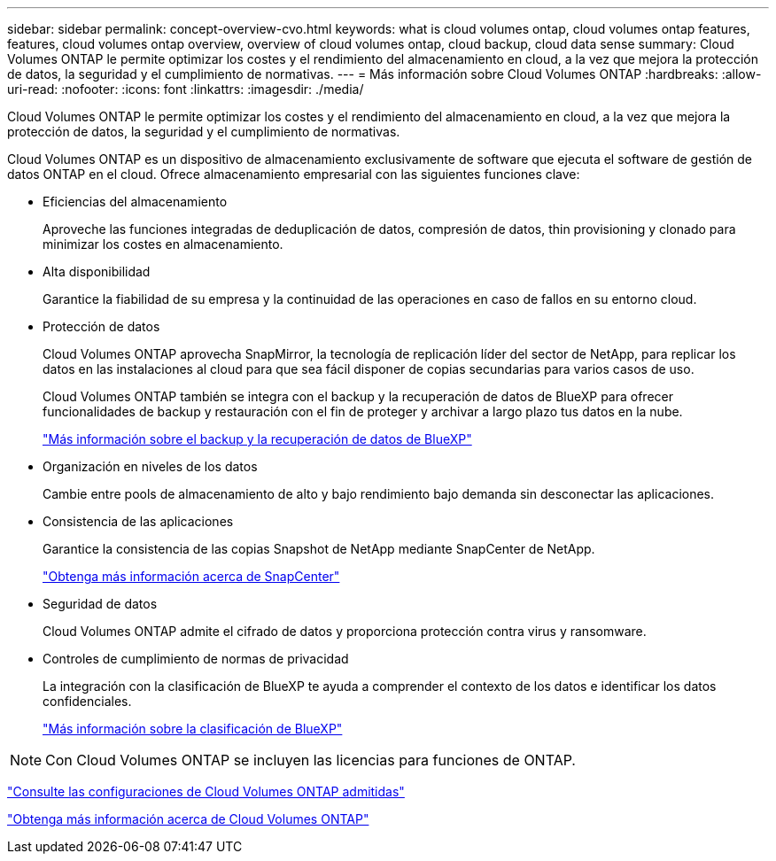 ---
sidebar: sidebar 
permalink: concept-overview-cvo.html 
keywords: what is cloud volumes ontap, cloud volumes ontap features, features, cloud volumes ontap overview, overview of cloud volumes ontap, cloud backup, cloud data sense 
summary: Cloud Volumes ONTAP le permite optimizar los costes y el rendimiento del almacenamiento en cloud, a la vez que mejora la protección de datos, la seguridad y el cumplimiento de normativas. 
---
= Más información sobre Cloud Volumes ONTAP
:hardbreaks:
:allow-uri-read: 
:nofooter: 
:icons: font
:linkattrs: 
:imagesdir: ./media/


[role="lead"]
Cloud Volumes ONTAP le permite optimizar los costes y el rendimiento del almacenamiento en cloud, a la vez que mejora la protección de datos, la seguridad y el cumplimiento de normativas.

Cloud Volumes ONTAP es un dispositivo de almacenamiento exclusivamente de software que ejecuta el software de gestión de datos ONTAP en el cloud. Ofrece almacenamiento empresarial con las siguientes funciones clave:

* Eficiencias del almacenamiento
+
Aproveche las funciones integradas de deduplicación de datos, compresión de datos, thin provisioning y clonado para minimizar los costes en almacenamiento.

* Alta disponibilidad
+
Garantice la fiabilidad de su empresa y la continuidad de las operaciones en caso de fallos en su entorno cloud.

* Protección de datos
+
Cloud Volumes ONTAP aprovecha SnapMirror, la tecnología de replicación líder del sector de NetApp, para replicar los datos en las instalaciones al cloud para que sea fácil disponer de copias secundarias para varios casos de uso.

+
Cloud Volumes ONTAP también se integra con el backup y la recuperación de datos de BlueXP para ofrecer funcionalidades de backup y restauración con el fin de proteger y archivar a largo plazo tus datos en la nube.

+
https://docs.netapp.com/us-en/cloud-manager-backup-restore/concept-backup-to-cloud.html["Más información sobre el backup y la recuperación de datos de BlueXP"^]

* Organización en niveles de los datos
+
Cambie entre pools de almacenamiento de alto y bajo rendimiento bajo demanda sin desconectar las aplicaciones.

* Consistencia de las aplicaciones
+
Garantice la consistencia de las copias Snapshot de NetApp mediante SnapCenter de NetApp.

+
https://docs.netapp.com/us-en/snapcenter/concept/concept_snapcenter_overview.html["Obtenga más información acerca de SnapCenter"^]

* Seguridad de datos
+
Cloud Volumes ONTAP admite el cifrado de datos y proporciona protección contra virus y ransomware.

* Controles de cumplimiento de normas de privacidad
+
La integración con la clasificación de BlueXP te ayuda a comprender el contexto de los datos e identificar los datos confidenciales.

+
https://docs.netapp.com/us-en/cloud-manager-data-sense/concept-cloud-compliance.html["Más información sobre la clasificación de BlueXP"^]




NOTE: Con Cloud Volumes ONTAP se incluyen las licencias para funciones de ONTAP.

https://docs.netapp.com/us-en/cloud-volumes-ontap-relnotes/index.html["Consulte las configuraciones de Cloud Volumes ONTAP admitidas"^]

https://cloud.netapp.com/ontap-cloud["Obtenga más información acerca de Cloud Volumes ONTAP"^]
